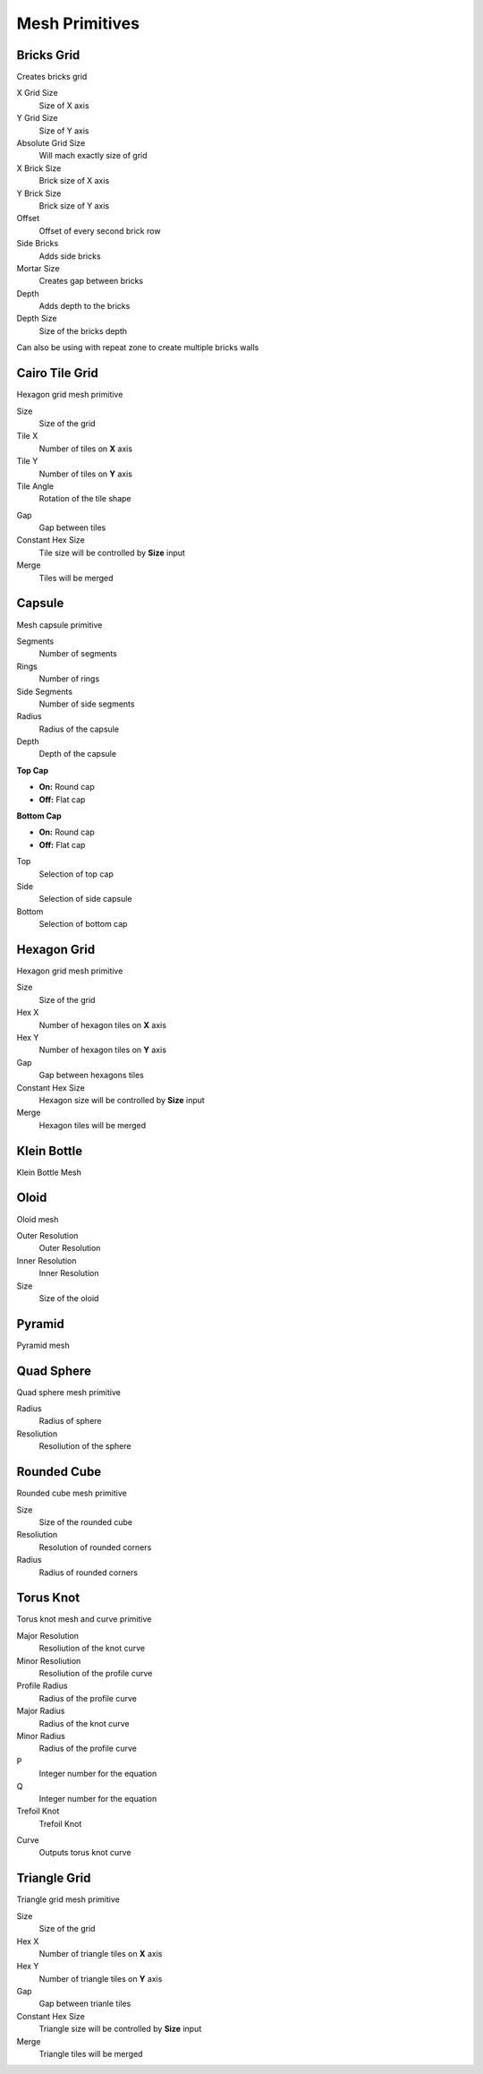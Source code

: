 Mesh Primitives
===================================

************************************************************
Bricks Grid
************************************************************

Creates bricks grid

.. image:: images/brickg0.JPG

X Grid Size
  Size of X axis
  
Y Grid Size
  Size of Y axis
  
Absolute Grid Size
  Will mach exactly size of grid 
  
X Brick Size
  Brick size of X axis
  
Y Brick Size
  Brick size of Y axis

Offset
  Offset of every second brick row
  
Side Bricks
  Adds side bricks

Mortar Size
  Creates gap between bricks
  
Depth
  Adds depth to the bricks

Depth Size
  Size of the bricks depth

Can also be using with repeat zone to create multiple bricks walls

.. image:: images/brickg1.JPG
.. image:: images/brickg2.JPG



************************************************************
Cairo Tile Grid
************************************************************

Hexagon grid mesh primitive

.. image:: images/ktile.JPG

Size
  Size of the grid
  
Tile X
  Number of tiles on **X** axis


Tile Y
  Number of tiles on **Y** axis

Tile Angle
  Rotation of the tile shape

.. image:: images/ktile2.JPG

Gap
  Gap between tiles
  
Constant Hex Size
  Tile size will be controlled by **Size** input
  
Merge
  Tiles will be merged



************************************************************
Capsule
************************************************************

Mesh capsule primitive

.. image:: images/capsule.PNG

Segments
  Number of segments
  
Rings
  Number of rings
  
Side Segments
  Number of side segments
  
Radius
  Radius of the capsule
  
Depth
  Depth of the capsule
  
**Top Cap**

- **On:** Round cap
- **Off:** Flat cap

**Bottom Cap**

- **On:** Round cap
- **Off:** Flat cap

Top
  Selection of top cap
  
Side
  Selection of side capsule
  
Bottom
  Selection of bottom cap



************************************************************
Hexagon Grid
************************************************************

Hexagon grid mesh primitive

.. image:: images/hexagon_grid.PNG

Size
  Size of the grid
  
Hex X
  Number of hexagon tiles on **X** axis

Hex Y
  Number of hexagon tiles on **Y** axis

Gap
  Gap between hexagons tiles
  
Constant Hex Size
  Hexagon size will be controlled by **Size** input
  
Merge
  Hexagon tiles will be merged



************************************************************
Klein Bottle
************************************************************

Klein Bottle Mesh

.. image:: images/kleinb.jpg



************************************************************
Oloid
************************************************************

Oloid mesh

.. image:: images/oloid.JPG
.. image:: images/oloid2.JPG

Outer Resolution
  Outer Resolution

Inner Resolution
  Inner Resolution

Size
  Size of the oloid



************************************************************
Pyramid
************************************************************

Pyramid mesh

.. image:: images/pyr.jpg



************************************************************
Quad Sphere 
************************************************************

Quad sphere mesh primitive

.. image:: images/qsp1.PNG

Radius
  Radius of sphere
  
Resoliution
  Resoliution of the sphere



************************************************************
Rounded Cube
************************************************************

Rounded cube mesh primitive

.. image:: images/rcube.PNG
.. image:: images/rcube2.PNG

Size
  Size of the rounded cube

Resoliution
  Resolution of rounded corners

Radius
  Radius of rounded corners



************************************************************
Torus Knot
************************************************************

Torus knot mesh and curve primitive

.. image:: images/torus_knot.PNG
.. image:: images/torus_knot2.png

Major Resolution
  Resoliution of the knot curve
  
Minor Resoliution
  Resoliution of the profile curve
  
Profile Radius
  Radius of the profile curve
  
Major Radius
  Radius of the knot curve
  
Minor Radius
  Radius of the profile curve
  
P
  Integer number for the equation  
  
Q
  Integer number for the equation  
   
Trefoil Knot
  Trefoil Knot
  
.. image:: images/torus_knot_t.PNG

Curve
  Outputs torus knot curve



************************************************************
Triangle Grid
************************************************************

Triangle grid mesh primitive

.. image:: images/triangle_grid.PNG

Size
  Size of the grid
  
Hex X
  Number of triangle tiles on **X** axis

Hex Y
  Number of triangle tiles on **Y** axis

Gap
  Gap between trianle tiles
  
Constant Hex Size
  Triangle size will be controlled by **Size** input
  
Merge
  Triangle tiles will be merged

  
  
  
  
  
  





